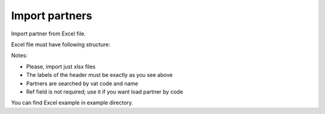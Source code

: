 Import partners
---------------

Import partner from Excel file.

Excel file must have following structure:

.. $include example_excel.rst

Notes:

* Please, import just xlsx files
* The labels of the header must be exactly as you see above
* Partners are searched by vat code and name
* Ref field is not required; use it if you want load partner by code

You can find Excel example in example directory.
